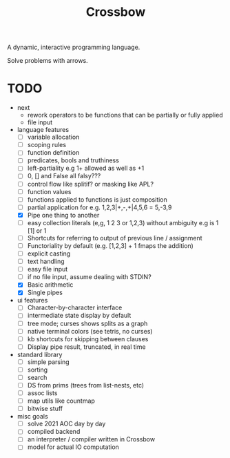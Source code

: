 #+TITLE: Crossbow

A dynamic, interactive programming language.

Solve problems with arrows.

* TODO
- next
  - rework operators to be functions that can be partially or fully applied
  - file input
- language features
  - [ ] variable allocation
  - [ ] scoping rules
  - [ ] function definition
  - [ ] predicates, bools and truthiness
  - [ ] left-partiality e.g 1+ allowed as well as +1
  - [ ] 0, [] and False all falsy???
  - [ ] control flow like splitif? or masking like APL?
  - [ ] function values
  - [ ] functions applied to functions is just composition
  - [ ] partial application for e.g. 1,2,3|+,-,+|4,5,6 = 5,-3,9
  - [X] Pipe one thing to another
  - [ ] easy collection literals (e,g, 1 2 3 or 1,2,3) without ambiguity e.g is 1 [1] or 1
  - [ ] Shortcuts for referring to output of previous line / assignment
  - [ ] Functoriality by default (e.g. [1,2,3] + 1 fmaps the addition)
  - [ ] explicit casting
  - [ ] text handling
  - [ ] easy file input
  - [ ] if no file input, assume dealing with STDIN?
  - [X] Basic arithmetic
  - [X] Single pipes
- ui features
  - [ ] Character-by-character interface
  - [ ] intermediate state display by default
  - [ ] tree mode; curses shows splits as a graph
  - [ ] native terminal colors (see tetris, no curses)
  - [ ] kb shortcuts for skipping between clauses
  - [ ] Display pipe result, truncated, in real time
- standard library
  - [ ] simple parsing
  - [ ] sorting
  - [ ] search
  - [ ] DS from prims (trees from list-nests, etc)
  - [ ] assoc lists
  - [ ] map utils like countmap
  - [ ] bitwise stuff
- misc goals
  - [ ] solve 2021 AOC day by day
  - [ ] compiled backend
  - [ ] an interpreter / compiler written in Crossbow
  - [ ] model for actual IO computation
